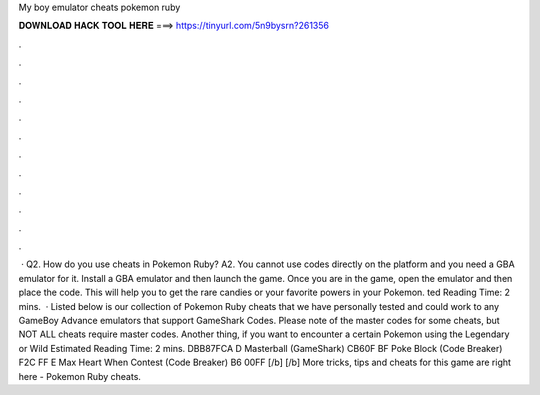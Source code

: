 My boy emulator cheats pokemon ruby

𝐃𝐎𝐖𝐍𝐋𝐎𝐀𝐃 𝐇𝐀𝐂𝐊 𝐓𝐎𝐎𝐋 𝐇𝐄𝐑𝐄 ===> https://tinyurl.com/5n9bysrn?261356

.

.

.

.

.

.

.

.

.

.

.

.

 · Q2. How do you use cheats in Pokemon Ruby? A2. You cannot use codes directly on the platform and you need a GBA emulator for it. Install a GBA emulator and then launch the game. Once you are in the game, open the emulator and then place the code. This will help you to get the rare candies or your favorite powers in your Pokemon. ted Reading Time: 2 mins.  · Listed below is our collection of Pokemon Ruby cheats that we have personally tested and could work to any GameBoy Advance emulators that support GameShark Codes. Please note of the master codes for some cheats, but NOT ALL cheats require master codes. Another thing, if you want to encounter a certain Pokemon using the Legendary or Wild Estimated Reading Time: 2 mins. DBB87FCA D Masterball (GameShark) CB60F BF Poke Block (Code Breaker) F2C FF E Max Heart When Contest (Code Breaker) B6 00FF [/b] [/b] More tricks, tips and cheats for this game are right here - Pokemon Ruby cheats.
